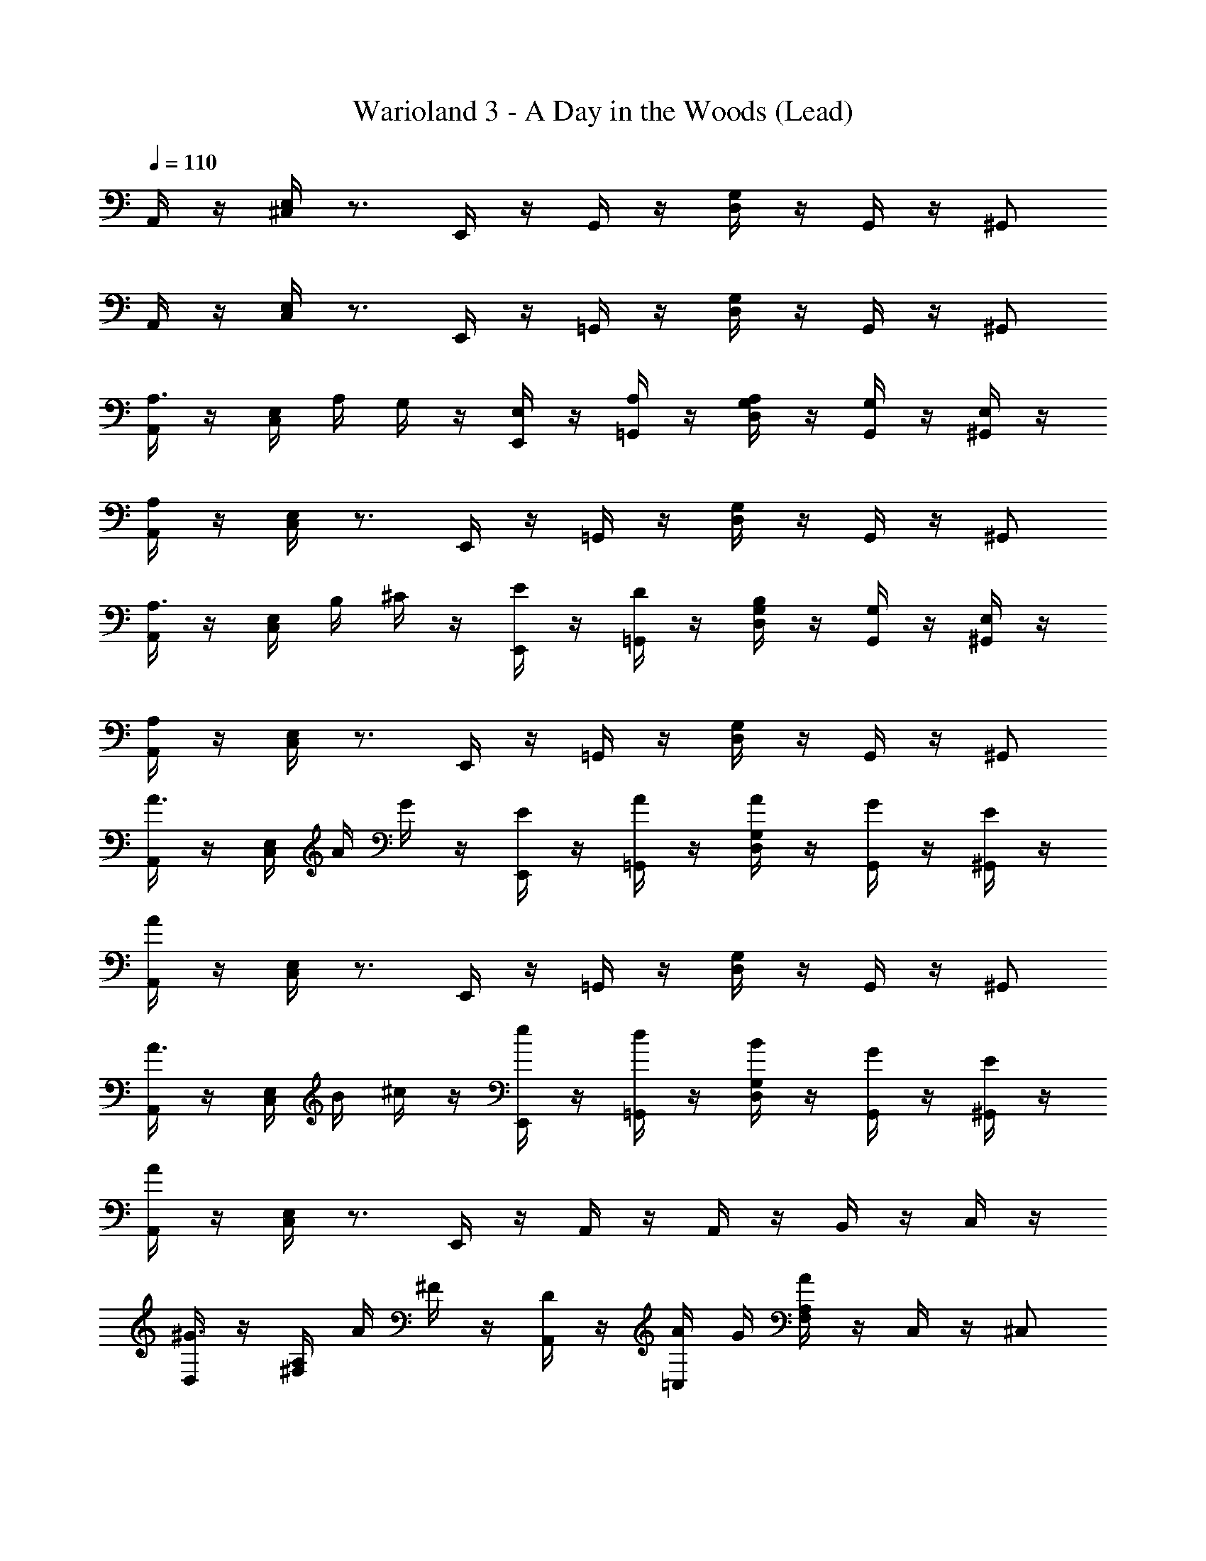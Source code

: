 X: 1
T: Warioland 3 - A Day in the Woods (Lead)
Z: ABC Generated by Starbound Composer
L: 1/4
Q: 1/4=110
K: C
A,,/4 z/4 [E,/4^C,/4] z3/4 E,,/4 z/4 G,,/4 z/4 [D,/4G,/4] z/4 G,,/4 z/4 ^G,,/ 
A,,/4 z/4 [C,/4E,/4] z3/4 E,,/4 z/4 =G,,/4 z/4 [G,/4D,/4] z/4 G,,/4 z/4 ^G,,/ 
[A,,/4A,3/4] z/4 [C,/4E,/4] A,/4 G,/4 z/4 [E,,/4E,/4] z/4 [=G,,/4A,/4] z/4 [G,/4D,/4A,/4] z/4 [G,,/4G,/4] z/4 [E,/4^G,,/] z/4 
[A,,/4A,/4] z/4 [C,/4E,/4] z3/4 E,,/4 z/4 =G,,/4 z/4 [G,/4D,/4] z/4 G,,/4 z/4 ^G,,/ 
[A,,/4A,3/4] z/4 [C,/4E,/4] B,/4 ^C/4 z/4 [E,,/4E/4] z/4 [=G,,/4D/4] z/4 [G,/4D,/4B,/4] z/4 [G,,/4G,/4] z/4 [E,/4^G,,/] z/4 
[A,,/4A,/4] z/4 [C,/4E,/4] z3/4 E,,/4 z/4 =G,,/4 z/4 [G,/4D,/4] z/4 G,,/4 z/4 ^G,,/ 
[A,,/4A3/4] z/4 [E,/4C,/4] A/4 G/4 z/4 [E,,/4E/4] z/4 [=G,,/4A/4] z/4 [D,/4G,/4A/4] z/4 [G,,/4G/4] z/4 [E/4^G,,/] z/4 
[A,,/4A/4] z/4 [C,/4E,/4] z3/4 E,,/4 z/4 =G,,/4 z/4 [G,/4D,/4] z/4 G,,/4 z/4 ^G,,/ 
[A,,/4A3/4] z/4 [E,/4C,/4] B/4 ^c/4 z/4 [E,,/4e/4] z/4 [=G,,/4d/4] z/4 [D,/4G,/4B/4] z/4 [G,,/4G/4] z/4 [E/4^G,,/] z/4 
[A,,/4A/4] z/4 [C,/4E,/4] z3/4 E,,/4 z/4 A,,/4 z/4 A,,/4 z/4 B,,/4 z/4 C,/4 z/4 
[D,/4^G3/4] z/4 [A,/4^F,/4] A/4 ^F/4 z/4 [A,,/4D/4] z/4 [=C,/4A/4] G/4 [F,/4A,/4A/4] z/4 C,/4 z/4 ^C,/ 
[D,/4^g3/4] z/4 [A,/4F,/4] a/4 ^f/4 z/4 [A,,/4d/4] z/4 [D,/4a/4] z/4 [F,/4A,/4] z/4 D,/4 z/4 [F,/4A,/4] z/4 
[A,,/4^D3/4] z/4 [C,/4E,/4] E/4 C/4 z/4 [E,,/4A,/4] z/4 [=G,,/4E/4] D/4 [G,/4D,/4E/4] z/4 G,,/4 z/4 ^G,,/ 
[A,,/4^d3/4] z/4 [E,/4C,/4] e/4 c/4 z/4 [E,,/4A/4] z/4 [A,,/4e/4] z/4 A,,/4 z/4 B,,/4 z/4 C,/4 z/4 
[D,/4G3/4] z/4 [F,/4A,/4] A/4 F/4 z/4 [A,,/4=D/4] z/4 [D,/4A/4] G/4 [A,/4F,/4A/4] z/4 D,/4 z/4 [F,/4A,/4] z/4 
[B,,/4B,3/4] z/4 [^D,/4A,/4] _B,/4 =B,/4 z/4 [^F,,/4^D/4] z/4 [B,,/4F/4] z/4 [A,/4D,/4A/4] z/4 [B,,/4G/4] z/4 [A,/4D,/4F/4] z/4 
[E,/4E3/4] z/4 [^G,/4=D/4] E/4 D/4 z/4 [G,/4D/4B,/4] z/4 [B,,/4E/4] z/4 [D/4G,/4E/4] z/4 [B,,/4D/4] z/4 [D/4G,/4B,/4] z/4 
[D/4G,/4E/4] z9/4 E,,/4 z/4 F,,/4 z/4 G,,/4 z/4 
[A,/4E,/4] z/4 [C,/4A,,/4A,/4E,/4] [A,/4C/4] [C/4E/4] z/4 [C,/4A,,/4E/4A/4] z/4 [B,,/4E,,/4D/4=G/4] z/4 [B,,/4E,,/4B,/4D/4] z3/4 [B,,/4E,,/4] z/4 
[z/A,3/4E,3/4] [C,/4A,,/4] [C/4A,/4] [E/4C/4] z/4 [C,/4A,,/4A/4E/4] z/4 [E,,/4B,,/4G/4D/4] z7/4 
[E,/4A,/4] z/4 [A,,/4C,/4A,/4E,/4] [C/4A,/4] [E/4C/4] z/4 [A,,/4C,/4A/4E/4] z/4 [E,,/4B,,/4D/4G/4] [C/4F/4] [E,,/4B,,/4D/4G/4] z5/4 
[z/=F3/4A3/4] [=C,/4=F,,/4] [D/4F/4] [E/4G/4] z/4 [C,/4F,,/4F/4A/4] z/4 [B,,/4=G,,/4G/4B/4] z/4 [B,,/4G,,/4G/4B/4] z/4 [A,,/4^C,/4A/4c/4] z/4 [=D,/4B,,/4B/4=d/4] z/4 
[A,,/4c2e8] z/4 [E,/4C,/4] z3/4 E,,/4 z/4 [G,,/4B2] z/4 [D,/4=G,/4] z/4 G,,/4 z/4 ^G,,/ 
[A,,/4c2] z/4 [C,/4E,/4] z3/4 E,,/4 z/4 [=G,,/4B2] z/4 [G,/4D,/4] z/4 G,,/4 z/4 ^G,,/ 
A,,/4 z/4 [C,/4E,/4] z3/4 E,,/4 z/4 =G,,/4 z/4 [G,/4D,/4] z/4 G,,/4 z/4 ^G,,/ 
A,,/4 z/4 [E,/4C,/4] z3/4 E,,/4 z/4 =G,,/4 z/4 [D,/4G,/4] z/4 G,,/4 z/4 ^G,,/ 
[A,,/4A,3/4] z/4 [E,/4C,/4] A,/4 G,/4 z/4 [E,,/4E,/4] z/4 [=G,,/4A,/4] z/4 [D,/4G,/4A,/4] z/4 [G,,/4G,/4] z/4 [E,/4^G,,/] z/4 
[A,,/4A,/4] z/4 [E,/4C,/4] z3/4 E,,/4 z/4 =G,,/4 z/4 [D,/4G,/4] z/4 G,,/4 z/4 ^G,,/ 
[A,,/4A,3/4] z/4 [E,/4C,/4] B,/4 C/4 z/4 [E,,/4E/4] z/4 [=G,,/4D/4] z/4 [D,/4G,/4B,/4] z/4 [G,,/4G,/4] z/4 [E,/4^G,,/] z/4 
[A,,/4A,/4] z/4 [E,/4C,/4] z3/4 E,,/4 z/4 =G,,/4 z/4 [D,/4G,/4] z/4 G,,/4 z/4 ^G,,/ 
[A,,/4A3/4] z/4 [C,/4E,/4] A/4 G/4 z/4 [E,,/4E/4] z/4 [=G,,/4A/4] z/4 [G,/4D,/4A/4] z/4 [G,,/4G/4] z/4 [E/4^G,,/] z/4 
[A,,/4A/4] z/4 [E,/4C,/4] z3/4 E,,/4 z/4 =G,,/4 z/4 [D,/4G,/4] z/4 G,,/4 z/4 ^G,,/ 
[A,,/4A3/4] z/4 [C,/4E,/4] B/4 c/4 z/4 [E,,/4e/4] z/4 [=G,,/4d/4] z/4 [G,/4D,/4B/4] z/4 [G,,/4G/4] z/4 [E/4^G,,/] z/4 
[A,,/4A/4] z/4 [E,/4C,/4] z3/4 E,,/4 z/4 A,,/4 z/4 A,,/4 z/4 B,,/4 z/4 C,/4 z/4 
[D,/4^G3/4] z/4 [F,/4A,/4] A/4 ^F/4 z/4 [A,,/4D/4] z/4 [=C,/4A/4] G/4 [A,/4F,/4A/4] z/4 C,/4 z/4 ^C,/ 
[D,/4g3/4] z/4 [F,/4A,/4] a/4 f/4 z/4 [A,,/4d/4] z/4 [D,/4a/4] z/4 [A,/4F,/4] z/4 D,/4 z/4 [A,/4F,/4] z/4 
[A,,/4^D3/4] z/4 [E,/4C,/4] E/4 C/4 z/4 [E,,/4A,/4] z/4 [=G,,/4E/4] D/4 [D,/4G,/4E/4] z/4 G,,/4 z/4 ^G,,/ 
[A,,/4^d3/4] z/4 [C,/4E,/4] e/4 c/4 z/4 [E,,/4A/4] z/4 [A,,/4e/4] z/4 A,,/4 z/4 B,,/4 z/4 C,/4 z/4 
[D,/4G3/4] z/4 [A,/4F,/4] A/4 F/4 z/4 [A,,/4=D/4] z/4 [D,/4A/4] G/4 [F,/4A,/4A/4] z/4 D,/4 z/4 [A,/4F,/4] z/4 
[B,,/4B,3/4] z/4 [A,/4^D,/4] _B,/4 =B,/4 z/4 [^F,,/4^D/4] z/4 [B,,/4F/4] z/4 [D,/4A,/4A/4] z/4 [B,,/4G/4] z/4 [D,/4A,/4F/4] z/4 
[E,/4E3/4] z/4 [=D/4^G,/4] E/4 D/4 z/4 [D/4G,/4B,/4] z/4 [B,,/4E/4] z/4 [G,/4D/4E/4] z/4 [B,,/4D/4] z/4 [G,/4D/4B,/4] z/4 
[G,/4D/4E/4] z9/4 E,,/4 z/4 F,,/4 z/4 G,,/4 z/4 
[A,/4E,/4] z/4 [A,,/4C,/4A,/4E,/4] [A,/4C/4] [C/4E/4] z/4 [A,,/4C,/4E/4A/4] z/4 [E,,/4B,,/4D/4=G/4] z/4 [E,,/4B,,/4B,/4D/4] z3/4 [E,,/4B,,/4] z/4 
[z/A,3/4E,3/4] [A,,/4C,/4] [C/4A,/4] [E/4C/4] z/4 [A,,/4C,/4A/4E/4] z/4 [B,,/4E,,/4D/4G/4] z7/4 
[E,/4A,/4] z/4 [C,/4A,,/4A,/4E,/4] [C/4A,/4] [E/4C/4] z/4 [C,/4A,,/4A/4E/4] z/4 [B,,/4E,,/4D/4G/4] [C/4F/4] [B,,/4E,,/4D/4G/4] z5/4 
[z/=F3/4A3/4] [=C,/4=F,,/4] [D/4F/4] [E/4G/4] z/4 [C,/4F,,/4F/4A/4] z/4 [=G,,/4B,,/4G/4B/4] z/4 [G,,/4B,,/4G/4B/4] z/4 [A,,/4^C,/4A/4c/4] z/4 [B,,/4=D,/4B/4=d/4] z/4 
[A,,/4c2e8] z/4 [C,/4E,/4] z3/4 E,,/4 z/4 [G,,/4B2] z/4 [=G,/4D,/4] z/4 G,,/4 z/4 ^G,,/ 
[A,,/4c2] z/4 [E,/4C,/4] z3/4 E,,/4 z/4 [=G,,/4B2] z/4 [D,/4G,/4] z/4 G,,/4 z/4 ^G,,/ 

